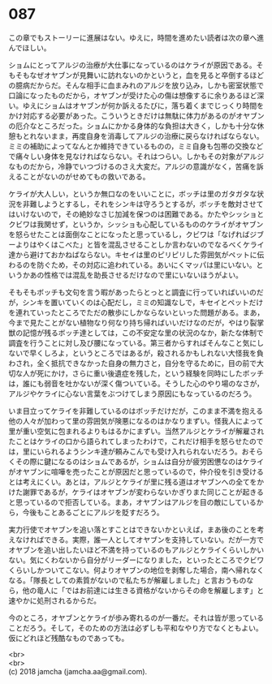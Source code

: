 #+OPTIONS: toc:nil
#+OPTIONS: \n:t

* 087

  この章でもストーリーに進展はない。ゆえに，時間を進めたい読者は次の章へ進んでほしい。

  ショムにとってアルジの治療が大仕事になっているのはケライが原因である。そもそもなぜオヤブンが見舞いに訪れないのかというと，血を見ると卒倒するほどの臆病だからだ。そんな相手に血まみれのアルジを放り込み，しかも密室状態で口論になったものだから，オヤブンが受けた心の傷は想像するに余りあるほど深い。ゆえにショムはオヤブンが何か訴えるたびに，落ち着くまでじっくり時間をかけ対応する必要があった。こういうときだけは無駄に体力があるのがオヤブンの厄介なところだった。ショムにかかる身体的な負担は大きく，しかも十分な休憩もとれないまま，再度自身を消毒してアルジの治療に戻らなければならない。ミミの補助によってなんとか維持できているものの，ミミ自身も包帯の交換などで痛々しい身体を見なければならない。それはつらい。しかもその対象がアルジなものだから，冷静でいつづけるのさえ大変だ。アルジの意識がなく，苦痛を訴えることがないのがせめてもの救いである。

  ケライが大人しい，というか無口なのをいいことに，ボッチは里のガタガタな状況を非難しようとするし，それをシンキは守ろうとするが，ボッチを敵対させてはいけないので，その絶妙なさじ加減を保つのは困難である。かたやシッショとクビワは我関せず，というか，シッショも心配しているもののケライがオヤブンを怒らせたことは面倒なことになったと思っているし，クビワは「なげればジブーよりはやくはこべた」と皆を混乱させることしか言わないのでなるべくケライ達から避けておかねばならない。キセイは里のピリピリした雰囲気がペットに伝わるのを防ぐため，その対応に追われている。あいにくマッパは里にいない。というかあの性格では混乱を助長させるだけなので里にいないほうがよい。

  そもそもボッチも文句を言う暇があったらとっとと調査に行っていればいいのだが，シンキを置いていくのは心配だし，ミミの知識なしで，キセイとペットだけを連れていったところでただの散歩にしかならないといった問題がある。まあ，今まで見たことがない植物なり何なり持ち帰ればいいだけなのだが，やはり裂掌獣の記憶が残るボッチ達としては，この不安定な里の状況のなか，新たな体制で調査を行うことに対し及び腰になっている。第三者からすればそんなこと気にしないで早くしろよ，というところではあるが，殺されるかもしれない大怪我を負わされ，全く抵抗できなかった自身の無力さと，自分を守るために，目の前で大切な人が死にかけ，さらに重い後遺症を残した，という経験を同時にしたボッチは，誰にも弱音を吐かないが深く傷ついている。そうした心のやり場のなさが，アルジやケライに心ない言葉をぶつけてしまう原因にもなっているのだろう。

  いま目立ってケライを非難しているのはボッチだけだが，このまま不満を抱える他の人々が加わって里の雰囲気が険悪になるのはかなりまずい。怪我人によって里が重い空気に包まれるよりもはるかにまずい。当然アルジとケライが解雇されたことはケライの口から語られてしまったわけで，これだけ相手を怒らせたのでは，里にいられるようシンキ達が頼みこんでも受け入れられないだろう。おそらくその際に鍵になるのはショムであるが，ショムは自分が疲労困憊なのはケライがオヤブンに喧嘩を売ったことが原因だと思っているので，仲介役を引き受けるとは考えにくい。あとは，アルジとケライが里に残る道はオヤブンへの全てをかけた謝罪であるが，ケライはオヤブンが変わらないかぎりまた同じことが起きると思っているので拒否している。まあ，オヤブンはアルジを目の敵にしているから，今後もことあるごとにアルジを貶すだろう。

  実力行使でオヤブンを追い落とすことはできないかといえば，まあ後のことを考えなければできる。実際，誰一人としてオヤブンを支持していない。だが一方でオヤブンを追い出したいほど不満を持っているのもアルジとケライくらいしかいない。気にくわないから自分がリーダーになりました，といったところでクビワくらいしかついてこない。何よりオヤブンの地位を剥奪した場合，南へ帰れなくなる。「隊長としての素質がないので私たちが解雇しました」と言おうものなら，他の竜人に「ではお前達には生きる資格がないからその命を解雇します」と速やかに処刑されるからだ。

  今のところ，オヤブンとケライが歩み寄れるのが一番だ。それは皆が思っていることだろう。そして，そのための方法は必ずしも平和なやり方でなくともよい。仮にどれほど残酷なものであっても。

  <br>
  <br>
  (c) 2018 jamcha (jamcha.aa@gmail.com).

  [[http://creativecommons.org/licenses/by-nc-sa/4.0/deed][file:http://i.creativecommons.org/l/by-nc-sa/4.0/88x31.png]]
